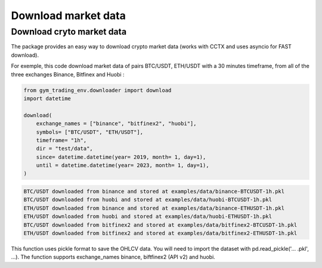 Download market data
=====================

Download cryto market data
-------------------------

The package provides an easy way to download crypto market data (works with CCTX and uses asyncio for FAST download).

For exemple, this code download market data of pairs BTC/USDT, ETH/USDT with a 30 minutes timeframe, from all of the three exchanges Binance, Bitfinex and Huobi :

.. code-block:: python

  from gym_trading_env.downloader import download
  import datetime

  download(
      exchange_names = ["binance", "bitfinex2", "huobi"],
      symbols= ["BTC/USDT", "ETH/USDT"],
      timeframe= "1h",
      dir = "test/data",
      since= datetime.datetime(year= 2019, month= 1, day=1),
      until = datetime.datetime(year= 2023, month= 1, day=1),
  )

.. code-block:: bash

  BTC/USDT downloaded from binance and stored at examples/data/binance-BTCUSDT-1h.pkl
  BTC/USDT downloaded from huobi and stored at examples/data/huobi-BTCUSDT-1h.pkl
  ETH/USDT downloaded from binance and stored at examples/data/binance-ETHUSDT-1h.pkl
  ETH/USDT downloaded from huobi and stored at examples/data/huobi-ETHUSDT-1h.pkl
  BTC/USDT downloaded from bitfinex2 and stored at examples/data/bitfinex2-BTCUSDT-1h.pkl
  ETH/USDT downloaded from bitfinex2 and stored at examples/data/bitfinex2-ETHUSDT-1h.pkl

This function uses pickle format to save the OHLCV data. You will need to import the dataset with pd.read_pickle('... .pkl', ...). The function supports exchange_names binance, biftfinex2 (API v2) and huobi.
